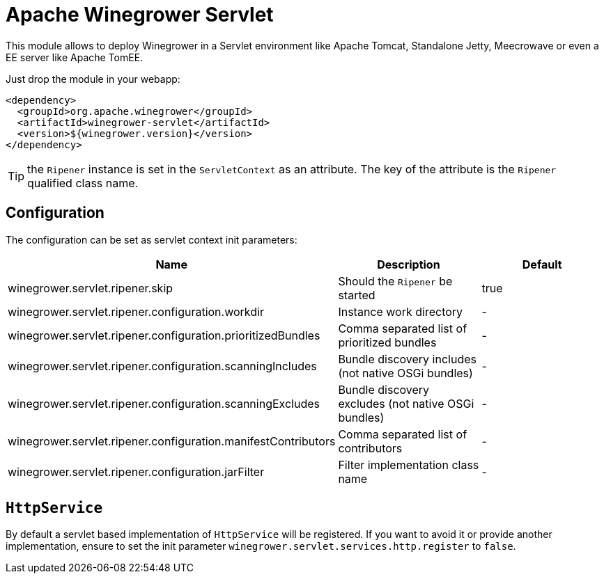 = Apache Winegrower Servlet

This module allows to deploy Winegrower in a Servlet environment
like Apache Tomcat, Standalone Jetty, Meecrowave or even a EE server like Apache TomEE.

Just drop the module in your webapp:

[source,xml]
----
<dependency>
  <groupId>org.apache.winegrower</groupId>
  <artifactId>winegrower-servlet</artifactId>
  <version>${winegrower.version}</version>
</dependency>
----

TIP: the `Ripener` instance is set in the `ServletContext` as an attribute. The key of the attribute is the `Ripener` qualified class name.

== Configuration

The configuration can be set as servlet context init parameters:

[cols="*",options="header"]
|====
| Name | Description | Default
| winegrower.servlet.ripener.skip                               | Should the  `Ripener` be started                      | true
| winegrower.servlet.ripener.configuration.workdir              | Instance work directory                               | -
| winegrower.servlet.ripener.configuration.prioritizedBundles   | Comma separated list of prioritized bundles           | -
| winegrower.servlet.ripener.configuration.scanningIncludes     | Bundle discovery includes (not native OSGi bundles)   | -
| winegrower.servlet.ripener.configuration.scanningExcludes     | Bundle discovery excludes (not native OSGi bundles)   | -
| winegrower.servlet.ripener.configuration.manifestContributors | Comma separated list of contributors                  | -
| winegrower.servlet.ripener.configuration.jarFilter            | Filter implementation class name                      | -
|====

== `HttpService`

By default a servlet based implementation of `HttpService` will be registered.
If you want to avoid it or provide another implementation, ensure to set the init parameter `winegrower.servlet.services.http.register` to `false`.
